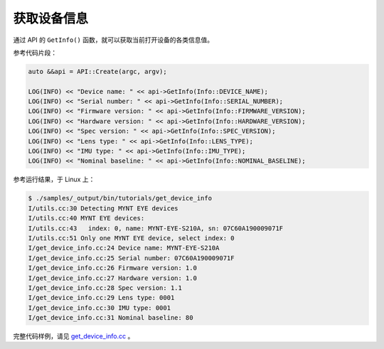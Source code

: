 .. _get_device_info:

获取设备信息
==============

通过 API 的 ``GetInfo()`` 函数，就可以获取当前打开设备的各类信息值。

参考代码片段：

.. code-block:: c++

  auto &&api = API::Create(argc, argv);

  LOG(INFO) << "Device name: " << api->GetInfo(Info::DEVICE_NAME);
  LOG(INFO) << "Serial number: " << api->GetInfo(Info::SERIAL_NUMBER);
  LOG(INFO) << "Firmware version: " << api->GetInfo(Info::FIRMWARE_VERSION);
  LOG(INFO) << "Hardware version: " << api->GetInfo(Info::HARDWARE_VERSION);
  LOG(INFO) << "Spec version: " << api->GetInfo(Info::SPEC_VERSION);
  LOG(INFO) << "Lens type: " << api->GetInfo(Info::LENS_TYPE);
  LOG(INFO) << "IMU type: " << api->GetInfo(Info::IMU_TYPE);
  LOG(INFO) << "Nominal baseline: " << api->GetInfo(Info::NOMINAL_BASELINE);

参考运行结果，于 Linux 上：

.. code-block:: bash

  $ ./samples/_output/bin/tutorials/get_device_info
  I/utils.cc:30 Detecting MYNT EYE devices
  I/utils.cc:40 MYNT EYE devices:
  I/utils.cc:43   index: 0, name: MYNT-EYE-S210A, sn: 07C60A190009071F
  I/utils.cc:51 Only one MYNT EYE device, select index: 0
  I/get_device_info.cc:24 Device name: MYNT-EYE-S210A
  I/get_device_info.cc:25 Serial number: 07C60A190009071F
  I/get_device_info.cc:26 Firmware version: 1.0
  I/get_device_info.cc:27 Hardware version: 1.0
  I/get_device_info.cc:28 Spec version: 1.1
  I/get_device_info.cc:29 Lens type: 0001
  I/get_device_info.cc:30 IMU type: 0001
  I/get_device_info.cc:31 Nominal baseline: 80

完整代码样例，请见 `get_device_info.cc <https://github.com/slightech/MYNT-EYE-S-SDK/blob/master/samples/tutorials/data/get_device_info.cc>`_ 。
